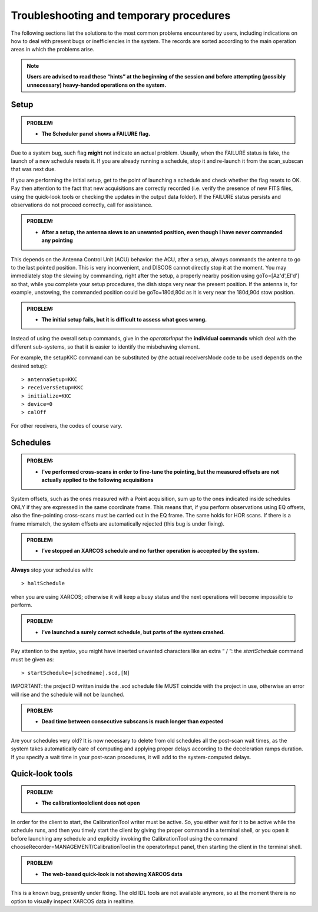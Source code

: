.. _E_Troubleshooting-and-temporary-procedures:

****************************************
Troubleshooting and temporary procedures
****************************************

The following sections list the solutions to the most common problems 
encountered by users, including indications on how to deal with present bugs 
or inefficiencies in the system. The records are sorted according to the main 
operation areas in which the problems arise. 

.. note:: **Users are advised to read these “hints” at the beginning of the 
   session and before attempting (possibly unnecessary) heavy-handed operations 
   on the system.** 


Setup
=====


.. admonition:: PROBLEM: 

   * **The Scheduler panel shows a FAILURE flag.**

Due to a system bug, such flag **might** not indicate an actual problem. 
Usually, when the FAILURE status is fake, the launch of a new schedule resets 
it. If you are already running a schedule, stop it and re-launch it from the 
scan_subscan that was next due. 

If you are performing the initial setup, get to the point of launching a 
schedule and check whether the flag resets to OK. 
Pay then attention to the fact that new acquisitions are 
correctly recorded (i.e. verify the presence of new FITS files, using the
quick-look tools or checking the updates in the output data folder).  
If the FAILURE status persists and observations do not proceed correctly, call
for assistance.


.. admonition:: PROBLEM: 

   * **After a setup, the antenna slews to an unwanted position, even though
     I have never commanded any pointing**

This depends on the Antenna Control Unit (ACU) behavior: the ACU, after a setup,
always commands the antenna to go to the last pointed position. This is very
inconvenient, and DISCOS cannot directly stop it at the moment. You may
immediately stop the slewing by commanding, right after the setup, a properly 
nearby position using goTo=[Az'd',El'd'] so that, while you complete your setup 
procedures, the dish stops very near the present position. If the antenna is, 
for example, unstowing, the commanded position could be goTo=180d,80d as it is
very near the 180d,90d stow position.  


.. admonition:: PROBLEM: 

   * **The initial setup fails, but it is difficult to assess what goes 
     wrong.**

Instead of using the overall setup commands, give in the *operatorInput* the 
**individual commands** which deal with the different sub-systems, so that it 
is easier to identify the misbehaving element.

For example, the setupKKC command can be substituted by (the actual 
receiversMode code to be used depends on the desired setup):: 

    > antennaSetup=KKC    
    > receiversSetup=KKC
    > initialize=KKC    
    > device=0
    > calOff

For other receivers, the codes of course vary. 


Schedules
=========

.. admonition:: PROBLEM:  

    * **I've performed cross-scans in order to fine-tune the pointing, but
      the measured offsets are not actually applied to the following 
      acquisitions**
    
System offsets, such as the ones measured with a Point acquisition, sum up to 
the ones indicated inside schedules ONLY if they are expressed in the same 
coordinate frame. This means that, if you perform observations using EQ offsets, 
also the fine-pointing cross-scans must be carried out in the EQ frame. The 
same holds for HOR scans. If there is a frame mismatch, the system offsets are 
automatically rejected (this bug is under fixing).


.. admonition:: PROBLEM:
  
    * **I’ve stopped an XARCOS schedule and no further operation is accepted 
      by the system.**
      
**Always** stop your schedules with::

    > haltSchedule

when you are using XARCOS; otherwise it will keep a busy status and the next 
operations will become impossible to perform. 


.. admonition:: PROBLEM:  

    * **I’ve launched a surely correct schedule, but parts of the system 
      crashed.**

Pay attention to the syntax, you might have inserted unwanted characters like 
an extra “ / ”: the *startSchedule* command must be given as::

    > startSchedule=[schedname].scd,[N]

IMPORTANT: the projectID written inside the .scd schedule file MUST coincide with the 
project in use, otherwise an error will rise and the schedule will not be launched. 


.. admonition:: PROBLEM:  

    * **Dead time between consecutive subscans is much longer than expected**

Are your schedules very old? 
It is now necessary to delete from old schedules all the post-scan 
wait times, as the system takes automatically care of computing and 
applying proper delays according to the deceleration ramps duration. 
If you specify a wait time in your post-scan procedures, it will add to the 
system-computed delays. 


Quick-look tools
================

.. admonition:: PROBLEM:  

    * **The calibrationtoolclient does not open**

In order for the client to start, the CalibrationTool writer must be active. 
So, you either wait for it to be active while the schedule runs, and then you 
timely start the client by giving the proper command in a terminal shell, or 
you open it before launching any schedule and explicitly invoking the 
CalibrationTool using the command chooseRecorder=MANAGEMENT/CalibrationTool in 
the operatorInput panel, then starting the client in the terminal shell. 


.. admonition:: PROBLEM:  

    * **The web-based quick-look is not showing XARCOS data**

This is a known bug, presently under fixing. The old IDL tools are not available 
anymore, so at the moment there is no option to visually inspect XARCOS data
in realtime.

  